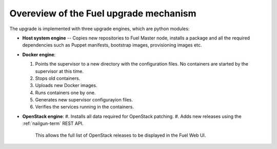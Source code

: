 
.. _upgrade-internals:

Overeview of the Fuel upgrade mechanism
=======================================

The upgrade is implemented with three upgrade engines, which are python
modules:

- **Host system engine** -- Copies new repositories to Fuel Master node,
  installs a package and all the required dependencies such as
  Puppet manifests, bootstrap images, provisioning images etc.

- **Docker engine**:

  #. Points the supervisor to a new directory with the configuration
     files. No containers are started by the supervisor at this time.
  #. Stops old containers.
  #. Uploads new Docker images.
  #. Runs containers one by one.
  #. Generates new supervisor configurayion files.
  #. Verifies the services running in the containers.

- **OpenStack engine**:
  #. Installs all data required for OpenStack patching.
  #. Adds new releases using the :ref:`nailgun-term` REST API.
     This allows the full list of OpenStack releases to be displayed
     in the Fuel Web UI.

.. seealso::

     - :ref:`upgrade-table`
